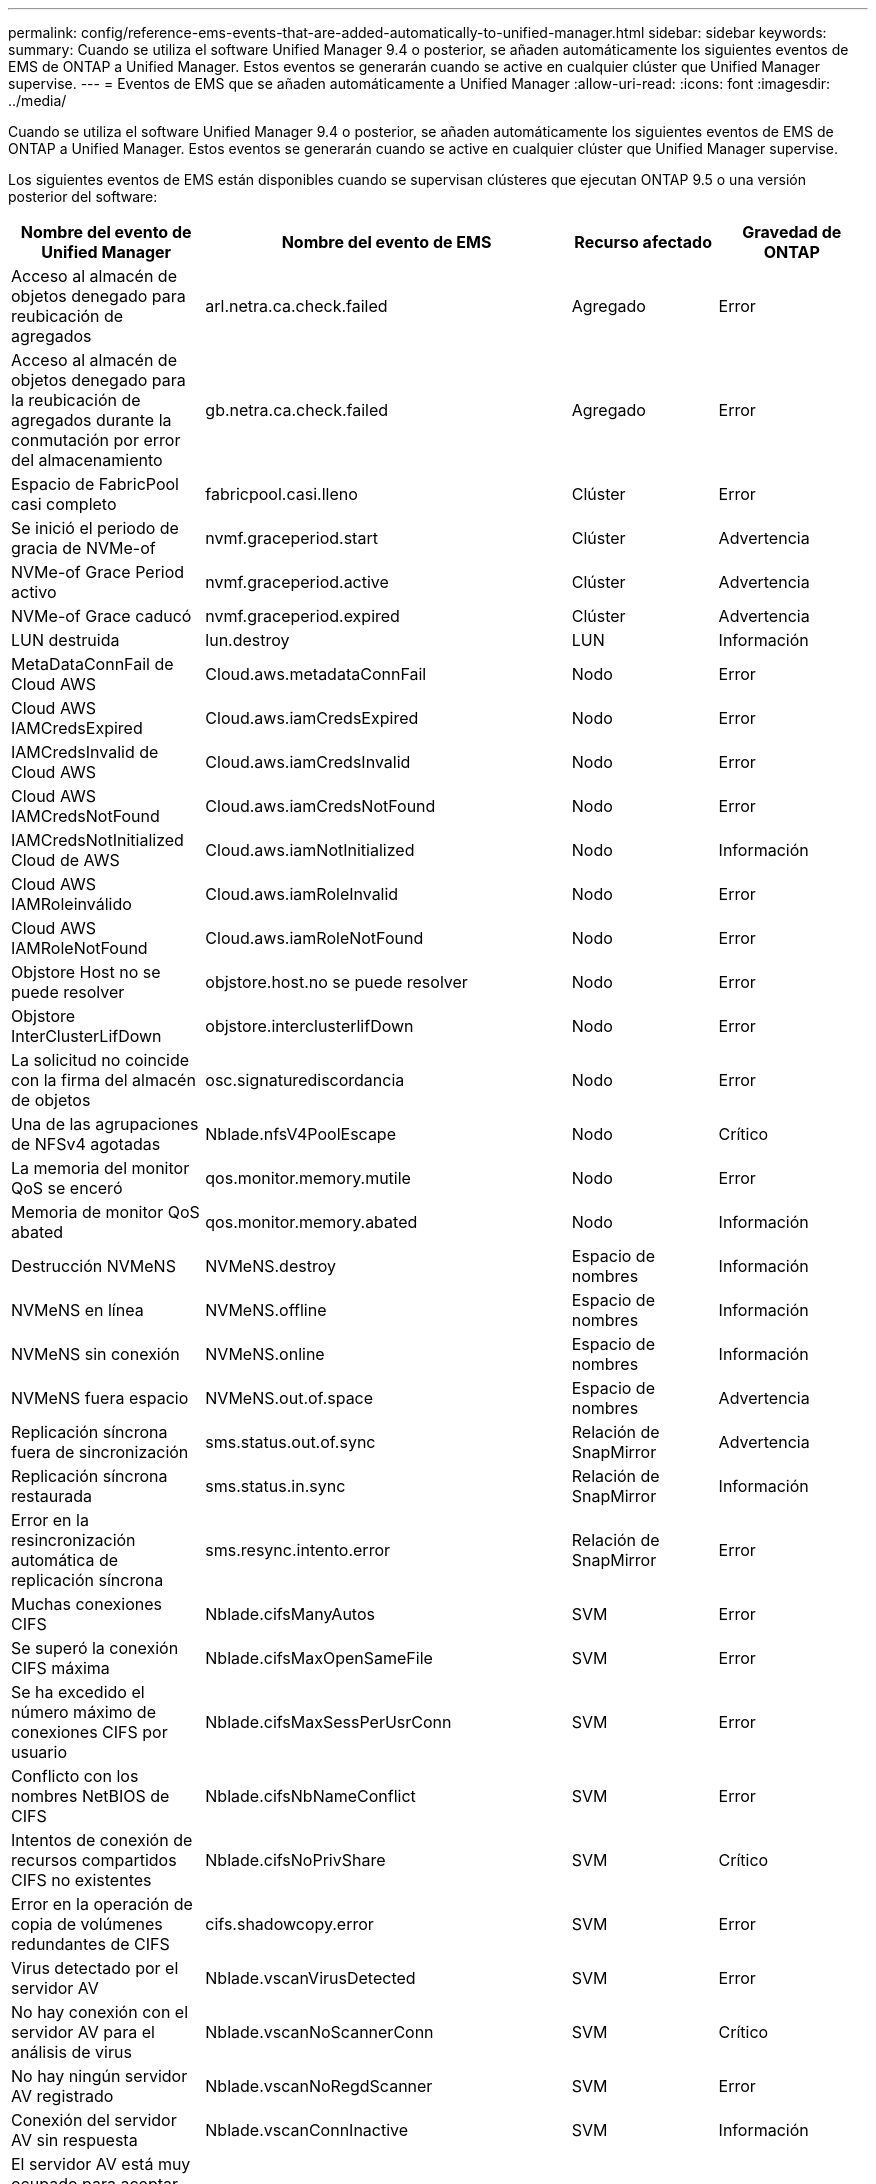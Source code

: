 ---
permalink: config/reference-ems-events-that-are-added-automatically-to-unified-manager.html 
sidebar: sidebar 
keywords:  
summary: Cuando se utiliza el software Unified Manager 9.4 o posterior, se añaden automáticamente los siguientes eventos de EMS de ONTAP a Unified Manager. Estos eventos se generarán cuando se active en cualquier clúster que Unified Manager supervise. 
---
= Eventos de EMS que se añaden automáticamente a Unified Manager
:allow-uri-read: 
:icons: font
:imagesdir: ../media/


[role="lead"]
Cuando se utiliza el software Unified Manager 9.4 o posterior, se añaden automáticamente los siguientes eventos de EMS de ONTAP a Unified Manager. Estos eventos se generarán cuando se active en cualquier clúster que Unified Manager supervise.

Los siguientes eventos de EMS están disponibles cuando se supervisan clústeres que ejecutan ONTAP 9.5 o una versión posterior del software:

|===
| Nombre del evento de Unified Manager | Nombre del evento de EMS | Recurso afectado | Gravedad de ONTAP 


 a| 
Acceso al almacén de objetos denegado para reubicación de agregados
 a| 
arl.netra.ca.check.failed
 a| 
Agregado
 a| 
Error



 a| 
Acceso al almacén de objetos denegado para la reubicación de agregados durante la conmutación por error del almacenamiento
 a| 
gb.netra.ca.check.failed
 a| 
Agregado
 a| 
Error



 a| 
Espacio de FabricPool casi completo
 a| 
fabricpool.casi.lleno
 a| 
Clúster
 a| 
Error



 a| 
Se inició el periodo de gracia de NVMe-of
 a| 
nvmf.graceperiod.start
 a| 
Clúster
 a| 
Advertencia



 a| 
NVMe-of Grace Period activo
 a| 
nvmf.graceperiod.active
 a| 
Clúster
 a| 
Advertencia



 a| 
NVMe-of Grace caducó
 a| 
nvmf.graceperiod.expired
 a| 
Clúster
 a| 
Advertencia



 a| 
LUN destruida
 a| 
lun.destroy
 a| 
LUN
 a| 
Información



 a| 
MetaDataConnFail de Cloud AWS
 a| 
Cloud.aws.metadataConnFail
 a| 
Nodo
 a| 
Error



 a| 
Cloud AWS IAMCredsExpired
 a| 
Cloud.aws.iamCredsExpired
 a| 
Nodo
 a| 
Error



 a| 
IAMCredsInvalid de Cloud AWS
 a| 
Cloud.aws.iamCredsInvalid
 a| 
Nodo
 a| 
Error



 a| 
Cloud AWS IAMCredsNotFound
 a| 
Cloud.aws.iamCredsNotFound
 a| 
Nodo
 a| 
Error



 a| 
IAMCredsNotInitialized Cloud de AWS
 a| 
Cloud.aws.iamNotInitialized
 a| 
Nodo
 a| 
Información



 a| 
Cloud AWS IAMRoleinválido
 a| 
Cloud.aws.iamRoleInvalid
 a| 
Nodo
 a| 
Error



 a| 
Cloud AWS IAMRoleNotFound
 a| 
Cloud.aws.iamRoleNotFound
 a| 
Nodo
 a| 
Error



 a| 
Objstore Host no se puede resolver
 a| 
objstore.host.no se puede resolver
 a| 
Nodo
 a| 
Error



 a| 
Objstore InterClusterLifDown
 a| 
objstore.interclusterlifDown
 a| 
Nodo
 a| 
Error



 a| 
La solicitud no coincide con la firma del almacén de objetos
 a| 
osc.signaturediscordancia
 a| 
Nodo
 a| 
Error



 a| 
Una de las agrupaciones de NFSv4 agotadas
 a| 
Nblade.nfsV4PoolEscape
 a| 
Nodo
 a| 
Crítico



 a| 
La memoria del monitor QoS se enceró
 a| 
qos.monitor.memory.mutile
 a| 
Nodo
 a| 
Error



 a| 
Memoria de monitor QoS abated
 a| 
qos.monitor.memory.abated
 a| 
Nodo
 a| 
Información



 a| 
Destrucción NVMeNS
 a| 
NVMeNS.destroy
 a| 
Espacio de nombres
 a| 
Información



 a| 
NVMeNS en línea
 a| 
NVMeNS.offline
 a| 
Espacio de nombres
 a| 
Información



 a| 
NVMeNS sin conexión
 a| 
NVMeNS.online
 a| 
Espacio de nombres
 a| 
Información



 a| 
NVMeNS fuera espacio
 a| 
NVMeNS.out.of.space
 a| 
Espacio de nombres
 a| 
Advertencia



 a| 
Replicación síncrona fuera de sincronización
 a| 
sms.status.out.of.sync
 a| 
Relación de SnapMirror
 a| 
Advertencia



 a| 
Replicación síncrona restaurada
 a| 
sms.status.in.sync
 a| 
Relación de SnapMirror
 a| 
Información



 a| 
Error en la resincronización automática de replicación síncrona
 a| 
sms.resync.intento.error
 a| 
Relación de SnapMirror
 a| 
Error



 a| 
Muchas conexiones CIFS
 a| 
Nblade.cifsManyAutos
 a| 
SVM
 a| 
Error



 a| 
Se superó la conexión CIFS máxima
 a| 
Nblade.cifsMaxOpenSameFile
 a| 
SVM
 a| 
Error



 a| 
Se ha excedido el número máximo de conexiones CIFS por usuario
 a| 
Nblade.cifsMaxSessPerUsrConn
 a| 
SVM
 a| 
Error



 a| 
Conflicto con los nombres NetBIOS de CIFS
 a| 
Nblade.cifsNbNameConflict
 a| 
SVM
 a| 
Error



 a| 
Intentos de conexión de recursos compartidos CIFS no existentes
 a| 
Nblade.cifsNoPrivShare
 a| 
SVM
 a| 
Crítico



 a| 
Error en la operación de copia de volúmenes redundantes de CIFS
 a| 
cifs.shadowcopy.error
 a| 
SVM
 a| 
Error



 a| 
Virus detectado por el servidor AV
 a| 
Nblade.vscanVirusDetected
 a| 
SVM
 a| 
Error



 a| 
No hay conexión con el servidor AV para el análisis de virus
 a| 
Nblade.vscanNoScannerConn
 a| 
SVM
 a| 
Crítico



 a| 
No hay ningún servidor AV registrado
 a| 
Nblade.vscanNoRegdScanner
 a| 
SVM
 a| 
Error



 a| 
Conexión del servidor AV sin respuesta
 a| 
Nblade.vscanConnInactive
 a| 
SVM
 a| 
Información



 a| 
El servidor AV está muy ocupado para aceptar una nueva solicitud de análisis
 a| 
Nblade.vscanConnBackPressure
 a| 
SVM
 a| 
Error



 a| 
Un usuario no autorizado intenta utilizar el servidor AV
 a| 
Nblade.vscanBadUserPrivAccess
 a| 
SVM
 a| 
Error



 a| 
Los componentes de FlexGroup tienen problemas de espacio
 a| 
flexgroup.constituyentes.have.space.problemas
 a| 
Volumen
 a| 
Error



 a| 
El estado del espacio de los componentes de FlexGroup es correcto
 a| 
flexgroup.constituyentes.space.status.all.ok
 a| 
Volumen
 a| 
Información



 a| 
Los componentes de FlexGroup tienen problemas de inodos
 a| 
flexgroup.constituents.have.inodes.issues
 a| 
Volumen
 a| 
Error



 a| 
Los componentes de FlexGroup inodos Estado todo OK
 a| 
flexgroup.constituents.inodes.status.all.ok
 a| 
Volumen
 a| 
Información



 a| 
Espacio lógico del volumen casi lleno
 a| 
Monitor.vol.nearFull
 a| 
Volumen
 a| 
Advertencia



 a| 
Espacio lógico del volumen lleno
 a| 
monitor.vol.full
 a| 
Volumen
 a| 
Error



 a| 
Espacio lógico del volumen normal
 a| 
monitor.vol.one.ok
 a| 
Volumen
 a| 
Información



 a| 
Error al ajustar el tamaño automático del volumen de WAFL
 a| 
wafl.vol.autoSize.fail
 a| 
Volumen
 a| 
Error



 a| 
Se ha completado el tamaño automático de volúmenes de WAFL
 a| 
wafl.vol.autoSize.done
 a| 
Volumen
 a| 
Información

|===